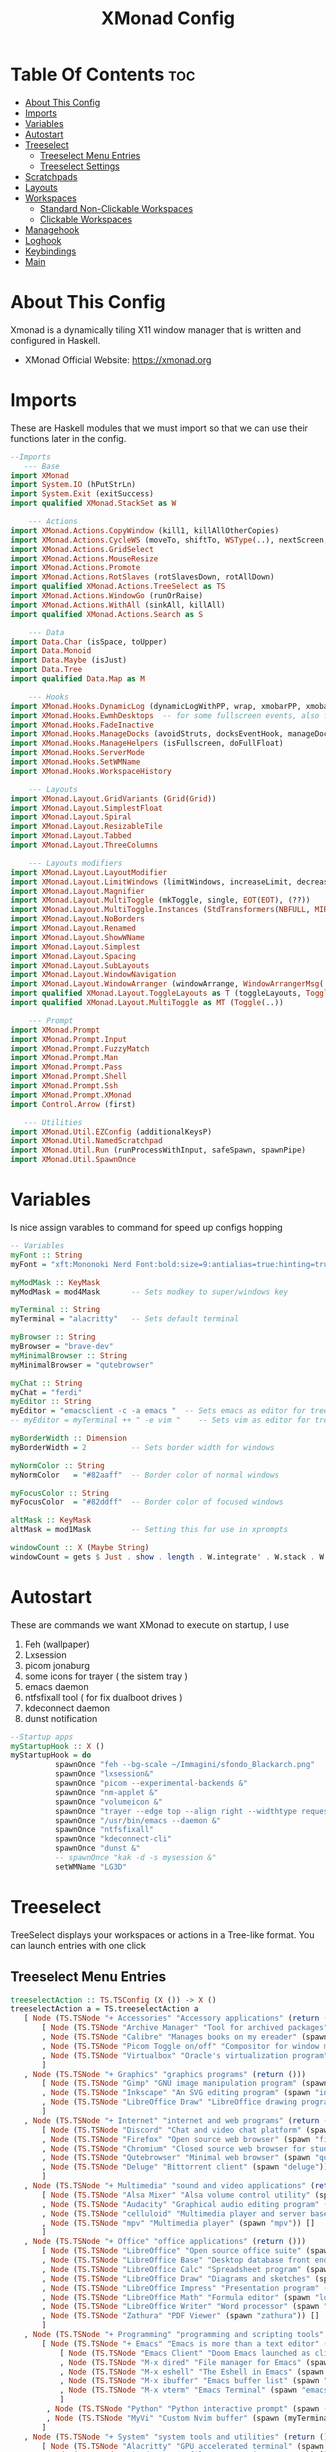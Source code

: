  #+TITLE: XMonad Config
#+PROPERTY: header-args :tangle xmonad.hs
#+STARTUP: showeverything

* Table Of Contents :toc:
- [[#about-this-config][About This Config]]
- [[#imports][Imports]]
- [[#variables][Variables]]
- [[#autostart][Autostart]]
- [[#treeselect][Treeselect]]
  - [[#treeselect-menu-entries][Treeselect Menu Entries]]
  - [[#treeselect-settings][Treeselect Settings]]
- [[#scratchpads][Scratchpads]]
- [[#layouts][Layouts]]
- [[#workspaces][Workspaces]]
  - [[#standard-non-clickable-workspaces][Standard Non-Clickable Workspaces]]
  - [[#clickable-workspaces][Clickable Workspaces]]
- [[#managehook][Managehook]]
- [[#loghook][Loghook]]
- [[#keybindings][Keybindings]]
- [[#main][Main]]

* About This Config
#+CAPTION: XMonad Scrot
#+ATTR_HTML: :alt XMonad Scrot :title XMonad Scrot :align left
Xmonad is a dynamically tiling X11 window manager that is written and configured in Haskell.
- XMonad Official Website: [[https://xmonad.org][https://xmonad.org]]
* Imports
These are Haskell modules that we must import so that we can use their functions later in the config.

#+BEGIN_SRC haskell
--Imports
   --- Base
import XMonad
import System.IO (hPutStrLn)
import System.Exit (exitSuccess)
import qualified XMonad.StackSet as W

    --- Actions
import XMonad.Actions.CopyWindow (kill1, killAllOtherCopies)
import XMonad.Actions.CycleWS (moveTo, shiftTo, WSType(..), nextScreen, prevScreen)
import XMonad.Actions.GridSelect
import XMonad.Actions.MouseResize
import XMonad.Actions.Promote
import XMonad.Actions.RotSlaves (rotSlavesDown, rotAllDown)
import qualified XMonad.Actions.TreeSelect as TS
import XMonad.Actions.WindowGo (runOrRaise)
import XMonad.Actions.WithAll (sinkAll, killAll)
import qualified XMonad.Actions.Search as S

    --- Data
import Data.Char (isSpace, toUpper)
import Data.Monoid
import Data.Maybe (isJust)
import Data.Tree
import qualified Data.Map as M

    --- Hooks
import XMonad.Hooks.DynamicLog (dynamicLogWithPP, wrap, xmobarPP, xmobarColor, shorten, PP(..))
import XMonad.Hooks.EwmhDesktops  -- for some fullscreen events, also for xcomposite in obs.
import XMonad.Hooks.FadeInactive
import XMonad.Hooks.ManageDocks (avoidStruts, docksEventHook, manageDocks, ToggleStruts(..))
import XMonad.Hooks.ManageHelpers (isFullscreen, doFullFloat)
import XMonad.Hooks.ServerMode
import XMonad.Hooks.SetWMName
import XMonad.Hooks.WorkspaceHistory

    --- Layouts
import XMonad.Layout.GridVariants (Grid(Grid))
import XMonad.Layout.SimplestFloat
import XMonad.Layout.Spiral
import XMonad.Layout.ResizableTile
import XMonad.Layout.Tabbed
import XMonad.Layout.ThreeColumns

    --- Layouts modifiers
import XMonad.Layout.LayoutModifier
import XMonad.Layout.LimitWindows (limitWindows, increaseLimit, decreaseLimit)
import XMonad.Layout.Magnifier
import XMonad.Layout.MultiToggle (mkToggle, single, EOT(EOT), (??))
import XMonad.Layout.MultiToggle.Instances (StdTransformers(NBFULL, MIRROR, NOBORDERS))
import XMonad.Layout.NoBorders
import XMonad.Layout.Renamed
import XMonad.Layout.ShowWName
import XMonad.Layout.Simplest
import XMonad.Layout.Spacing
import XMonad.Layout.SubLayouts
import XMonad.Layout.WindowNavigation
import XMonad.Layout.WindowArranger (windowArrange, WindowArrangerMsg(..))
import qualified XMonad.Layout.ToggleLayouts as T (toggleLayouts, ToggleLayout(Toggle))
import qualified XMonad.Layout.MultiToggle as MT (Toggle(..))

    --- Prompt
import XMonad.Prompt
import XMonad.Prompt.Input
import XMonad.Prompt.FuzzyMatch
import XMonad.Prompt.Man
import XMonad.Prompt.Pass
import XMonad.Prompt.Shell
import XMonad.Prompt.Ssh
import XMonad.Prompt.XMonad
import Control.Arrow (first)

   --- Utilities
import XMonad.Util.EZConfig (additionalKeysP)
import XMonad.Util.NamedScratchpad
import XMonad.Util.Run (runProcessWithInput, safeSpawn, spawnPipe)
import XMonad.Util.SpawnOnce

#+END_SRC

* Variables
Is nice assign varables to command for speed up configs hopping

#+BEGIN_SRC haskell
-- Variables
myFont :: String
myFont = "xft:Mononoki Nerd Font:bold:size=9:antialias=true:hinting=true"

myModMask :: KeyMask
myModMask = mod4Mask       -- Sets modkey to super/windows key

myTerminal :: String
myTerminal = "alacritty"   -- Sets default terminal

myBrowser :: String
myBrowser = "brave-dev"
myMinimalBrowser :: String
myMinimalBrowser = "qutebrowser"

myChat :: String
myChat = "ferdi"
myEditor :: String
myEditor = "emacsclient -c -a emacs "  -- Sets emacs as editor for tree select
-- myEditor = myTerminal ++ " -e vim "    -- Sets vim as editor for tree select

myBorderWidth :: Dimension
myBorderWidth = 2          -- Sets border width for windows

myNormColor :: String
myNormColor   = "#82aaff"  -- Border color of normal windows

myFocusColor :: String
myFocusColor  = "#82ddff"  -- Border color of focused windows

altMask :: KeyMask
altMask = mod1Mask         -- Setting this for use in xprompts

windowCount :: X (Maybe String)
windowCount = gets $ Just . show . length . W.integrate' . W.stack . W.workspace . W.current . windowset

#+END_SRC

* Autostart
These are commands we want XMonad to execute on startup, I use
1. Feh (wallpaper)
2. Lxsession
3. picom jonaburg
4. some icons for trayer ( the sistem tray )
5. emacs daemon
6. ntfsfixall tool ( for fix dualboot drives )
7. kdeconnect daemon
8. dunst notification

#+BEGIN_SRC haskell
--Startup apps
myStartupHook :: X ()
myStartupHook = do
          spawnOnce "feh --bg-scale ~/Immagini/sfondo_Blackarch.png"
          spawnOnce "lxsession&"
          spawnOnce "picom --experimental-backends &"
          spawnOnce "nm-applet &"
          spawnOnce "volumeicon &"
          spawnOnce "trayer --edge top --align right --widthtype request --padding 6 --SetDockType true --SetPartialStrut true --expand true --monitor 1 --transparent true --alpha 0 --tint 0x282c34  --height 22 &"
          spawnOnce "/usr/bin/emacs --daemon &"
          spawnOnce "ntfsfixall"
          spawnOnce "kdeconnect-cli"
          spawnOnce "dunst &"
          -- spawnOnce "kak -d -s mysession &"
          setWMName "LG3D"

#+END_SRC

* Treeselect
TreeSelect displays your workspaces or actions in a Tree-like format.  You can launch entries with one click

** Treeselect Menu Entries
#+BEGIN_SRC haskell
treeselectAction :: TS.TSConfig (X ()) -> X ()
treeselectAction a = TS.treeselectAction a
   [ Node (TS.TSNode "+ Accessories" "Accessory applications" (return ()))
       [ Node (TS.TSNode "Archive Manager" "Tool for archived packages" (spawn "file-roller")) []
       , Node (TS.TSNode "Calibre" "Manages books on my ereader" (spawn "calibre")) []
       , Node (TS.TSNode "Picom Toggle on/off" "Compositor for window managers" (spawn "killall picom; picom")) []
       , Node (TS.TSNode "Virtualbox" "Oracle's virtualization program" (spawn "virtualbox")) []
       ]
   , Node (TS.TSNode "+ Graphics" "graphics programs" (return ()))
       [ Node (TS.TSNode "Gimp" "GNU image manipulation program" (spawn "gimp")) []
       , Node (TS.TSNode "Inkscape" "An SVG editing program" (spawn "inkscape")) []
       , Node (TS.TSNode "LibreOffice Draw" "LibreOffice drawing program" (spawn "lodraw")) []
       ]
   , Node (TS.TSNode "+ Internet" "internet and web programs" (return ()))
       [ Node (TS.TSNode "Discord" "Chat and video chat platform" (spawn "discord")) []
       , Node (TS.TSNode "Firefox" "Open source web browser" (spawn "firefox")) []
       , Node (TS.TSNode "Chromium" "Closed source web browser for study" (spawn "chromium")) []
       , Node (TS.TSNode "Qutebrowser" "Minimal web browser" (spawn "qutebrowser")) []
       , Node (TS.TSNode "Deluge" "Bittorrent client" (spawn "deluge")) []
       ]
   , Node (TS.TSNode "+ Multimedia" "sound and video applications" (return ()))
       [ Node (TS.TSNode "Alsa Mixer" "Alsa volume control utility" (spawn (myTerminal ++ " -e alsamixer"))) []
       , Node (TS.TSNode "Audacity" "Graphical audio editing program" (spawn "audacity")) []
       , Node (TS.TSNode "celluloid" "Multimedia player and server based on mpv" (spawn "celluloid")) []
       , Node (TS.TSNode "mpv" "Multimedia player" (spawn "mpv")) []
       ]
   , Node (TS.TSNode "+ Office" "office applications" (return ()))
       [ Node (TS.TSNode "LibreOffice" "Open source office suite" (spawn "libreoffice")) []
       , Node (TS.TSNode "LibreOffice Base" "Desktop database front end" (spawn "lobase")) []
       , Node (TS.TSNode "LibreOffice Calc" "Spreadsheet program" (spawn "localc")) []
       , Node (TS.TSNode "LibreOffice Draw" "Diagrams and sketches" (spawn "lodraw")) []
       , Node (TS.TSNode "LibreOffice Impress" "Presentation program" (spawn "loimpress")) []
       , Node (TS.TSNode "LibreOffice Math" "Formula editor" (spawn "lomath")) []
       , Node (TS.TSNode "LibreOffice Writer" "Word processor" (spawn "lowriter")) []
       , Node (TS.TSNode "Zathura" "PDF Viewer" (spawn "zathura")) []
       ]
   , Node (TS.TSNode "+ Programming" "programming and scripting tools" (return ()))
       [ Node (TS.TSNode "+ Emacs" "Emacs is more than a text editor" (return ()))
           [ Node (TS.TSNode "Emacs Client" "Doom Emacs launched as client" (spawn "emacsclient -c -a emacs")) []
           , Node (TS.TSNode "M-x dired" "File manager for Emacs" (spawn "emacsclient -c -a '' --eval '(dired nil)'")) []
           , Node (TS.TSNode "M-x eshell" "The Eshell in Emacs" (spawn "emacsclient -c -a '' --eval '(eshell)'")) []
           , Node (TS.TSNode "M-x ibuffer" "Emacs buffer list" (spawn "emacsclient -c -a '' --eval '(ibuffer)'")) []
           , Node (TS.TSNode "M-x vterm" "Emacs Terminal" (spawn "emacsclient -c -a '' --eval '(+vterm/here nil))'")) []
           ]
        , Node (TS.TSNode "Python" "Python interactive prompt" (spawn (myTerminal ++ " -e python"))) []
        , Node (TS.TSNode "MyVi" "Custom Nvim buffer" (spawn (myTerminal ++ " -e nvim" ))) []
       ]
   , Node (TS.TSNode "+ System" "system tools and utilities" (return ()))
       [ Node (TS.TSNode "Alacritty" "GPU accelerated terminal" (spawn "alacritty")) []
       , Node (TS.TSNode "Dired" "Emacs file manager" (spawn "xxx")) []
       , Node (TS.TSNode "Etcher" "USB stick writer" (spawn "xxx")) []
       , Node (TS.TSNode "Htop" "Terminal process viewer" (spawn (myTerminal ++ " -e htop"))) []
       , Node (TS.TSNode "LXAppearance" "Customize look and feel" (spawn "lxappearance")) []
       , Node (TS.TSNode "Pcmanfm" "GTK file manager" (spawn ("pcmanfm"))) []
       ]
   , Node (TS.TSNode "------------------------" "" (spawn "xdotool key Escape")) []
   , Node (TS.TSNode "+ Bookmarks" "a list of web bookmarks" (return ()))
       [ Node (TS.TSNode "+ Linux" "a list of web bookmarks" (return ()))
           [ Node (TS.TSNode "+ Arch Linux" "btw, i use arch!" (return ()))
               [ Node (TS.TSNode "Arch Linux" "Arch Linux homepage" (spawn (myBrowser ++ "https://www.archlinux.org/"))) []
               , Node (TS.TSNode "Arch Wiki" "The best Linux wiki" (spawn (myBrowser ++ "https://wiki.archlinux.org/"))) []
               , Node (TS.TSNode "AUR" "Arch User Repository" (spawn (myBrowser ++ "https://aur.archlinux.org/"))) []
               , Node (TS.TSNode "Arch Forums" "Arch Linux web forum" (spawn (myBrowser ++ "https://bbs.archlinux.org/"))) []
               ]
           , Node (TS.TSNode "+ Linux News" "linux news and blogs" (return ()))
               [ Node (TS.TSNode "DistroWatch" "Linux distro release announcments" (spawn (myBrowser ++ "https://distrowatch.com/"))) []
               , Node (TS.TSNode "LXer" "LXer linux news aggregation" (spawn (myBrowser ++ "http://lxer.com"))) []
               , Node (TS.TSNode "OMG Ubuntu" "Ubuntu news, apps and reviews" (spawn (myBrowser ++ "https://www.omgubuntu.co.uk"))) []
               ]
           , Node (TS.TSNode "+ Window Managers" "window manager documentation" (return ()))
               [ Node (TS.TSNode "+ Awesome" "awesomewm documentation" (return ()))
                   [ Node (TS.TSNode "Awesome" "Homepage for awesome wm" (spawn (myBrowser ++ "https://awesomewm.org/"))) []
                   , Node (TS.TSNode "Awesome GitHub" "The GutHub page for awesome" (spawn (myBrowser ++ "https://github.com/awesomeWM/awesome"))) []
                   , Node (TS.TSNode "r/awesome" "Subreddit for awesome" (spawn (myBrowser ++ "https://www.reddit.com/r/awesomewm/"))) []
                   ]
               , Node (TS.TSNode "+ XMonad" "xmonad documentation" (return ()))
                   [ Node (TS.TSNode "XMonad" "Homepage for XMonad" (spawn (myBrowser ++ "http://xmonad.org"))) []
                   , Node (TS.TSNode "XMonad GitHub" "The GitHub page for XMonad" (spawn (myBrowser ++ "https://github.com/xmonad/xmonad"))) []
                   , Node (TS.TSNode "xmonad-contrib" "Third party extensions for XMonad" (spawn (myBrowser ++ "https://hackage.haskell.org/package/xmonad-contrib"))) []
                   , Node (TS.TSNode "xmonad-ontrib GitHub" "The GitHub page for xmonad-contrib" (spawn (myBrowser ++ "https://github.com/xmonad/xmonad-contrib"))) []
                   , Node (TS.TSNode "Xmobar" "Minimal text-based status bar"  (spawn (myBrowser ++ "https://hackage.haskell.org/package/xmobar"))) []
                   ]
               ]
           ]
       , Node (TS.TSNode "+ Emacs" "Emacs documentation" (return ()))
           [ Node (TS.TSNode "GNU Emacs" "Extensible free/libre text editor" (spawn (myBrowser ++ "https://www.gnu.org/software/emacs/"))) []
           , Node (TS.TSNode "Doom Emacs" "Emacs distribution with sane defaults" (spawn (myBrowser ++ "https://github.com/hlissner/doom-emacs"))) []
           , Node (TS.TSNode "r/emacs" "M-x emacs-reddit" (spawn (myBrowser ++ "https://www.reddit.com/r/emacs/"))) []
           , Node (TS.TSNode "EmacsWiki" "EmacsWiki Site Map" (spawn (myBrowser ++ "https://www.emacswiki.org/emacs/SiteMap"))) []
           , Node (TS.TSNode "Emacs StackExchange" "Q&A site for emacs" (spawn (myBrowser ++ "https://emacs.stackexchange.com/"))) []
           ]
       , Node (TS.TSNode "+ Search and Reference" "Search engines, indices and wikis" (return ()))
           [ Node (TS.TSNode "DuckDuckGo" "Privacy-oriented search engine" (spawn (myBrowser ++ "https://duckduckgo.com/"))) []
           , Node (TS.TSNode "Google" "The evil search engine" (spawn (myBrowser ++ "http://www.google.com"))) []
           , Node (TS.TSNode "Wikipedia" "The free encyclopedia" (spawn (myBrowser ++ "https://www.wikipedia.org/"))) []
           ]
       , Node (TS.TSNode "+ Programming" "programming and scripting" (return ()))
           [ Node (TS.TSNode "+ Bash and Shell Scripting" "shell scripting documentation" (return ()))
               [ Node (TS.TSNode "GNU Bash" "Documentation for bash" (spawn (myBrowser ++ "https://www.gnu.org/software/bash/manual/"))) []
               , Node (TS.TSNode "r/bash" "Subreddit for bash" (spawn (myBrowser ++ "https://www.reddit.com/r/bash/"))) []
               , Node (TS.TSNode "r/commandline" "Subreddit for the command line" (spawn (myBrowser ++ "https://www.reddit.com/r/commandline/"))) []
               , Node (TS.TSNode "Learn Shell" "Interactive shell tutorial" (spawn (myBrowser ++ "https://www.learnshell.org/"))) []
               ]
         , Node (TS.TSNode "+ Elisp" "emacs lisp documentation" (return ()))
             [ Node (TS.TSNode "Emacs Lisp" "Reference manual for elisp" (spawn (myBrowser ++ "https://www.gnu.org/software/emacs/manual/html_node/elisp/"))) []
             , Node (TS.TSNode "Learn Elisp in Y Minutes" "Single webpage for elisp basics" (spawn (myBrowser ++ "https://learnxinyminutes.com/docs/elisp/"))) []
             , Node (TS.TSNode "r/Lisp" "Subreddit for lisp languages" (spawn (myBrowser ++ "https://www.reddit.com/r/lisp/"))) []
             ]
         , Node (TS.TSNode "+ Haskell" "haskell documentation" (return ()))
             [ Node (TS.TSNode "Haskell.org" "Homepage for haskell" (spawn (myBrowser ++ "http://www.haskell.org"))) []
             , Node (TS.TSNode "Hoogle" "Haskell API search engine" (spawn "https://hoogle.haskell.org/")) []
             , Node (TS.TSNode "r/haskell" "Subreddit for haskell" (spawn (myBrowser ++ "https://www.reddit.com/r/Python/"))) []
             , Node (TS.TSNode "Haskell on StackExchange" "Newest haskell topics on StackExchange" (spawn (myBrowser ++ "https://stackoverflow.com/questions/tagged/haskell"))) []
             ]
         , Node (TS.TSNode "+ Python" "python documentation" (return ()))
             [ Node (TS.TSNode "Python.org" "Homepage for python" (spawn (myBrowser ++ "https://www.python.org/"))) []
             , Node (TS.TSNode "r/Python" "Subreddit for python" (spawn (myBrowser ++ "https://www.reddit.com/r/Python/"))) []
             , Node (TS.TSNode "Python on StackExchange" "Newest python topics on StackExchange" (spawn (myBrowser ++ "https://stackoverflow.com/questions/tagged/python"))) []
             ]
         ]
       , Node (TS.TSNode "+ Vim" "vim and neovim documentation" (return ()))
           [ Node (TS.TSNode "Vim.org" "Vim, the ubiquitous text editor" (spawn (myBrowser ++ "https://www.vim.org/"))) []
           , Node (TS.TSNode "r/Vim" "Subreddit for vim" (spawn (myBrowser ++ "https://www.reddit.com/r/vim/"))) []
           , Node (TS.TSNode "Vi/m StackExchange" "Vi/m related questions" (spawn (myBrowser ++ "https://vi.stackexchange.com/"))) []
           ]
       , Node (TS.TSNode "My Start Page" "Custom start page for browser" (spawn (myBrowser ++ "file:///home/kito/.surf/html/homepage.html"))) []
       ]
   , Node (TS.TSNode "+ Config Files" "config files that edit often" (return ()))
       [ Node (TS.TSNode "+ emacs configs" "My xmonad config files" (return ()))
         [ Node (TS.TSNode "doom emacs config.org" "doom emacs config" (spawn (myEditor ++ "/home/kito/.doom.d/config.el"))) []
         , Node (TS.TSNode "doom emacs init.el" "doom emacs init" (spawn (myEditor ++ "/home/kito/.doom.d/init.el"))) []
         , Node (TS.TSNode "doom emacs packages.el" "doom emacs packages" (spawn (myEditor ++ "/home/kito/.doom.d/packages.el"))) []
         ]
       , Node (TS.TSNode "+ xmobar configs" "My xmobar config files" (return ()))
           [ Node (TS.TSNode "xmobar" "status bar" (spawn (myEditor ++ "/home/kito/.config/xmobar/xmobarrc0"))) []
           ]
       , Node (TS.TSNode "+ xmonad configs" "My xmonad config files" (return ()))
           [ Node (TS.TSNode "xmonad.hs" "My XMonad Main" (spawn (myEditor ++ "/home/kito/.xmonad/README.org"))) []
           ]
       , Node (TS.TSNode "alacritty" "alacritty terminal emulator" (spawn (myEditor ++ "/home/kito/.config/alacritty/alacritty.yml"))) []
       , Node (TS.TSNode "awesome" "awesome window manager" (spawn (myEditor ++ "/home/kito/.config/awesome/README.org"))) []
       , Node (TS.TSNode "bashrc" "the bourne again shell" (spawn (myEditor ++ "/home/kito/.bashrc.org"))) []
       , Node (TS.TSNode "neovim init.vim" "neovim text editor" (spawn (myEditor ++ "/home/kito/.config/nvim/init.vim"))) []
       , Node (TS.TSNode "polybar" "easy-to-use status bar" (spawn (myEditor ++ "/home/kito/.config/polybar/config"))) []
       , Node (TS.TSNode "qutebrowser config.py" "qutebrowser web browser" (spawn (myEditor ++ "/home/kito/.config/qutebrowser/config.py"))) []
       , Node (TS.TSNode "zshrc" "Config for the z shell" (spawn (myEditor ++ "/home/kito/.zshrc.org"))) []
       , Node (TS.TSNode "fish" "Config for the z shell" (spawn (myEditor ++ "/home/kito/.config/fish/config.fish.org"))) []
       ]
   , Node (TS.TSNode "+ Screenshots" "take a screenshot" (return ()))
       [ Node (TS.TSNode "Quick fullscreen" "take screenshot immediately" (spawn "scrot -d 1 ~/scrot/%Y-%m-%d-@%H-%M-%S-scrot.png")) []
       , Node (TS.TSNode "Delayed fullscreen" "take screenshot in 5 secs" (spawn "scrot -d 5 ~/scrot/%Y-%m-%d-@%H-%M-%S-scrot.png")) []
       , Node (TS.TSNode "Section screenshot" "take screenshot of section" (spawn "scrot -s ~/scrot/%Y-%m-%d-@%H-%M-%S-scrot.png")) []
       ]
   , Node (TS.TSNode "------------------------" "" (spawn "xdotool key Escape")) []
   , Node (TS.TSNode "+ XMonad" "window manager commands" (return ()))
       [ Node (TS.TSNode "+ View Workspaces" "View a specific workspace" (return ()))
         [ Node (TS.TSNode "View 1" "View workspace 1" (spawn "~/.xmonad/xmonadctl 1")) []
         , Node (TS.TSNode "View 2" "View workspace 2" (spawn "~/.xmonad/xmonadctl 3")) []
         , Node (TS.TSNode "View 3" "View workspace 3" (spawn "~/.xmonad/xmonadctl 5")) []
         , Node (TS.TSNode "View 4" "View workspace 4" (spawn "~/.xmonad/xmonadctl 7")) []
         , Node (TS.TSNode "View 5" "View workspace 5" (spawn "~/.xmonad/xmonadctl 9")) []
         , Node (TS.TSNode "View 6" "View workspace 6" (spawn "~/.xmonad/xmonadctl 11")) []
         , Node (TS.TSNode "View 7" "View workspace 7" (spawn "~/.xmonad/xmonadctl 13")) []
         , Node (TS.TSNode "View 8" "View workspace 8" (spawn "~/.xmonad/xmonadctl 15")) []
         , Node (TS.TSNode "View 9" "View workspace 9" (spawn "~/.xmonad/xmonadctl 17")) []
         ]
       , Node (TS.TSNode "+ Shift Workspaces" "Send focused window to specific workspace" (return ()))
         [ Node (TS.TSNode "View 1" "View workspace 1" (spawn "~/.xmonad/xmonadctl 2")) []
         , Node (TS.TSNode "View 2" "View workspace 2" (spawn "~/.xmonad/xmonadctl 4")) []
         , Node (TS.TSNode "View 3" "View workspace 3" (spawn "~/.xmonad/xmonadctl 6")) []
         , Node (TS.TSNode "View 4" "View workspace 4" (spawn "~/.xmonad/xmonadctl 8")) []
         , Node (TS.TSNode "View 5" "View workspace 5" (spawn "~/.xmonad/xmonadctl 10")) []
         , Node (TS.TSNode "View 6" "View workspace 6" (spawn "~/.xmonad/xmonadctl 12")) []
         , Node (TS.TSNode "View 7" "View workspace 7" (spawn "~/.xmonad/xmonadctl 14")) []
         , Node (TS.TSNode "View 8" "View workspace 8" (spawn "~/.xmonad/xmonadctl 16")) []
         , Node (TS.TSNode "View 9" "View workspace 9" (spawn "~/.xmonad/xmonadctl 18")) []
         ]
       , Node (TS.TSNode "Next layout" "Switch to next layout" (spawn "~/.xmonad/xmonadctl next-layout")) []
       , Node (TS.TSNode "Recompile" "Recompile XMonad" (spawn "xmonad --recompile")) []
       , Node (TS.TSNode "Restart" "Restart XMonad" (spawn "xmonad --restart")) []
       , Node (TS.TSNode "Quit" "Restart XMonad" (io exitSuccess)) []
       ]
   , Node (TS.TSNode "------------------------" "" (spawn "xdotool key Escape")) []
   , Node (TS.TSNode "Yui" "Yui AI for digital assistant" (spawn (myTerminal ++ " -e yui"))) []
   ]
#+END_SRC


** Treeselect Settings
Configuration options for the treeSelect menus.  Keybindings for treeSelect menus. Use h-j-k-l to navigate.  Use 'o' and 'i' to move forward/back in the workspace history.  Single KEY's are for top-level nodes. SUPER+KEY are for the second-level nodes. SUPER+ALT+KEY are third-level nodes.

#+BEGIN_SRC haskell
tsDefaultConfig :: TS.TSConfig a
tsDefaultConfig = TS.TSConfig { TS.ts_hidechildren = True
                              , TS.ts_background   = 0xdd282c34
                              , TS.ts_font         = myFont
                              , TS.ts_node         = (0xffd0d0d0, 0xff1c1f24)
                              , TS.ts_nodealt      = (0xffd0d0d0, 0xff282c34)
                              , TS.ts_highlight    = (0xffffffff, 0xff755999)
                              , TS.ts_extra        = 0xffd0d0d0
                              , TS.ts_node_width   = 200
                              , TS.ts_node_height  = 20
                              , TS.ts_originX      = 100
                              , TS.ts_originY      = 100
                              , TS.ts_indent       = 80
                              , TS.ts_navigate     = myTreeNavigation
                              }

myTreeNavigation = M.fromList
    [ ((0, xK_Escape),   TS.cancel)
    , ((0, xK_Return),   TS.select)
    , ((0, xK_space),    TS.select)
    , ((0, xK_Up),       TS.movePrev)
    , ((0, xK_Down),     TS.moveNext)
    , ((0, xK_Left),     TS.moveParent)
    , ((0, xK_Right),    TS.moveChild)
    , ((0, xK_k),        TS.movePrev)
    , ((0, xK_j),        TS.moveNext)
    , ((0, xK_h),        TS.moveParent)
    , ((0, xK_l),        TS.moveChild)
    , ((0, xK_o),        TS.moveHistBack)
    , ((0, xK_i),        TS.moveHistForward)
    , ((0, xK_a),        TS.moveTo ["+ Accessories"])
    , ((0, xK_e),        TS.moveTo ["+ Games"])
    , ((0, xK_g),        TS.moveTo ["+ Graphics"])
    , ((0, xK_i),        TS.moveTo ["+ Internet"])
    , ((0, xK_m),        TS.moveTo ["+ Multimedia"])
    , ((0, xK_o),        TS.moveTo ["+ Office"])
    , ((0, xK_p),        TS.moveTo ["+ Programming"])
    , ((0, xK_s),        TS.moveTo ["+ System"])
    , ((0, xK_b),        TS.moveTo ["+ Bookmarks"])
    , ((0, xK_c),        TS.moveTo ["+ Config Files"])
    , ((0, xK_r),        TS.moveTo ["+ Screenshots"])
    , ((mod4Mask, xK_l), TS.moveTo ["+ Bookmarks", "+ Linux"])
    , ((mod4Mask, xK_e), TS.moveTo ["+ Bookmarks", "+ Emacs"])
    , ((mod4Mask, xK_s), TS.moveTo ["+ Bookmarks", "+ Search and Reference"])
    , ((mod4Mask, xK_p), TS.moveTo ["+ Bookmarks", "+ Programming"])
    , ((mod4Mask, xK_v), TS.moveTo ["+ Bookmarks", "+ Vim"])
    , ((mod4Mask .|. altMask, xK_a), TS.moveTo ["+ Bookmarks", "+ Linux", "+ Arch Linux"])
    , ((mod4Mask .|. altMask, xK_n), TS.moveTo ["+ Bookmarks", "+ Linux", "+ Linux News"])
    , ((mod4Mask .|. altMask, xK_w), TS.moveTo ["+ Bookmarks", "+ Linux", "+ Window Managers"])
    ]

#+END_SRC

* Scratchpads
Allows to have several floating scratchpads running different applications.  Import Util.NamedScratchpad and bind a key to namedScratchpadSpawnAction.  In the example below, I create two named scratchpads: (1) a scratchpad for my terminal, and (2) a scratchpad for moc which is a termina music player.

#+BEGIN_SRC haskell
myScratchPads :: [NamedScratchpad]
myScratchPads = [ NS "terminal" spawnTerm findTerm manageTerm
                , NS "mocp" spawnMocp findMocp manageMocp
                ]
  where
    spawnTerm  = myTerminal ++ " -n scratchpad"
    findTerm   = resource =? "scratchpad"
    manageTerm = customFloating $ W.RationalRect l t w h
               where
                 h = 0.9
                 w = 0.9
                 t = 0.95 -h
                 l = 0.95 -w
    spawnMocp  = myTerminal ++ " -n mocp 'mocp'"
    findMocp   = resource =? "mocp"
    manageMocp = customFloating $ W.RationalRect l t w h
               where
                 h = 0.9
                 w = 0.9
                 t = 0.95 -h
                 l = 0.95 -w
#+END_SRC

* Layouts
Create some layout for tiling
- normal tiling
- maximazed layout
- matrix layout ( tiling without master )
- Spiral ( or dwintile )
- Treerow ( tile but with master on top )
- tabs ( maximazed with tab bar )
- floating layout

#+BEGIN_SRC haskell
mySpacing :: Integer -> l a -> XMonad.Layout.LayoutModifier.ModifiedLayout Spacing l a
mySpacing i = spacingRaw False (Border i i i i) True (Border i i i i) True

-- Below is a variation of the above except no borders are applied
-- if fewer than two windows. So a single window has no gaps.
mySpacing' :: Integer -> l a -> XMonad.Layout.LayoutModifier.ModifiedLayout Spacing l a
mySpacing' i = spacingRaw True (Border i i i i) True (Border i i i i) True

-- Defining a bunch of layouts, many that I don't use.
tall     = renamed [Replace "tall"]
           $ windowNavigation
           $ addTabs shrinkText myTabTheme
           $ subLayout [] (smartBorders Simplest)
           $ limitWindows 12
           $ mySpacing 8
           $ ResizableTall 1 (3/100) (1/2) []
maximed  = renamed [Replace "max"]
           $ windowNavigation
           $ addTabs shrinkText myTabTheme
           $ subLayout [] (smartBorders Simplest)
           $ limitWindows 20 Full
matrix   = renamed [Replace "matrix"]
           $ windowNavigation
           $ addTabs shrinkText myTabTheme
           $ subLayout [] (smartBorders Simplest)
           $ limitWindows 12
           $ mySpacing 8
           $ mkToggle (single MIRROR)
           $ Grid (16/10)
spirals  = renamed [Replace "spirals"]
           $ windowNavigation
           $ addTabs shrinkText myTabTheme
           $ subLayout [] (smartBorders Simplest)
           $ mySpacing' 8
           $ spiral (6/7)
threeRow = renamed [Replace "threeRow"]
           $ windowNavigation
           $ addTabs shrinkText myTabTheme
           $ subLayout [] (smartBorders Simplest)
           $ limitWindows 7
           $ mySpacing' 4
           -- Mirror takes a layout and rotates it by 90 degrees.
           -- So we are applying Mirror to the ThreeCol layout.
           $ Mirror
           $ ThreeCol 1 (3/100) (1/2)
tabs     = renamed [Replace "tabs"]
           -- I cannot add spacing to this layout because it will
           -- add spacing between window and tabs which looks bad.
           $ tabbed shrinkText myTabTheme
floats   = renamed [Replace "floats"]
           $ windowNavigation
           $ addTabs shrinkText myTabTheme
           $ subLayout [] (smartBorders Simplest)
           $ limitWindows 20 simplestFloat

myTabTheme = def { fontName            = myFont
                 , activeColor         = "#46d9ff"
                 , inactiveColor       = "#313846"
                 , activeBorderColor   = "#46d9ff"
                 , inactiveBorderColor = "#282c34"
                 , activeTextColor     = "#282c34"
                 , inactiveTextColor   = "#ECEFF4"
                 }


-- The layout hook
myLayoutHook = avoidStruts $ mouseResize $ windowArrange $ T.toggleLayouts floats
               $ mkToggle (NBFULL ?? NOBORDERS ?? EOT) myDefaultLayout
             where
               -- I've commented out the layouts I don't use.
               myDefaultLayout =     tall
                                 ||| noBorders maximed
                                 ||| floats
                                 ||| noBorders tabs
                                 ||| matrix
                                 ||| spirals
                                 ||| threeRow
#+END_SRC

* Workspaces
I include two options for workspace: (1) Standard non-clickable workspaces, and (2) clickable workspaces.  Choose one.

** Standard Non-Clickable Workspaces
These workspaces do not accept mouse clicks for changing workspaces. You must use the keybindings (which you probably should be doing anyway). To use standard non-clickable workspaces, be sure have 'workspaces = myWorkspaces' in the main at the bottom of this config.

#+begin_src haskell
-- myWorkspaces = [" dev ", " www ", " sys ", " doc ", " vbox ", " chat ", " mus ", " vid ", " gfx "]
-- myWorkspaces = [" I ", " II ", " III ", " IV ", " V ", " VI ", " VII ", " VIII ", " IX "]
#+end_src

** Clickable Workspaces
Clickable workspaces means the mouse can be used to switch workspaces. This requires /xdotool/ to be installed. You need to use UnsafeStdInReader instead of simply StdInReader in your xmobar config so you can pass actions to it. Finally, to use clickable workspaces, be sure have 'workspaces = myClickableWorkspaces' in the main at the bottom of this config.

#+BEGIN_SRC haskell
xmobarEscape :: String -> String
xmobarEscape = concatMap doubleLts
  where
        doubleLts '<' = "<<"
        doubleLts x   = [x]

myClickableWorkspaces :: [String]
myClickableWorkspaces = clickable . (map xmobarEscape)
               $ [" dev ", " www ", " chat ", " doc ", " vbox ", " sys ", " mus ", " vid ", " gfx "]
               -- $ [" I ", " II ", " III ", " IV ", " V ", " VI ", " VII ", " VIII ", " IX "]
  where
        clickable l = [ "<action=xdotool key super+" ++ show (n) ++ ">" ++ ws ++ "</action>" |
                      (i,ws) <- zip [1..9] l,
                      let n = i ]
#+END_SRC

* Managehook
Sets some rules for certain programs. Examples include forcing certain programs to always float, or to always appear on a certain workspace.  Forcing programs to a certain workspace with a doShift requires xdotool if you are using clickable workspaces. You need the className or title of the program. Use xprop to get this info.

#+BEGIN_SRC haskell
myManageHook :: XMonad.Query (Data.Monoid.Endo WindowSet)
myManageHook = composeAll
     -- using 'doShift ( myClickableWorkspaces !! 7)' sends program to workspace 8!
     -- I'm doing it this way because otherwise I would have to write out the full
     -- name of my workspaces, and the names would very long if using clickable workspaces.
     [title =? "Oracle VM VirtualBox Manager"     --> doFloat
     , className =? "VirtualBox Manager" --> doShift  ( myClickableWorkspaces !! 4 )
     ] <+> namedScratchpadManageHook myScratchPads
#+END_SRC

* Loghook
Sets opacity for inactive (unfocused) windows. I prefer to not use this feature so I've set opacity to 1.0. If you want opacity, set this to a value of less than 1 (such as 0.9 for 90% opacity).

#+BEGIN_SRC haskell
myLogHook :: X ()
myLogHook = fadeInactiveLogHook fadeAmount 
    where fadeAmount = 0.85

#+END_SRC

* Keybindings

#+BEGIN_SRC haskell
--Keys
myKeys :: [(String, X ())]
myKeys =
    -- Xmonad
        [ ("M-C-r", spawn "xmonad --recompile") -- Recompiles xmonad
        , ("M-S-r", spawn "xmonad --restart")   -- Restarts xmonad
          
    -- Rofi scripts
        , ("M-S-x", spawn "exec /home/kito/.dmenu/powermenu-dmenu.sh")             -- Quits xmonad
        , ("M-p x", spawn "exec /home/kito/.dmenu/powermenu-dmenu.sh")             -- Quits xmonad
        , ("M-p c", spawn "exec /home/kito/.dmenu/dmenu-edit-config.sh")           -- Edit configs
        , ("M-p q", spawn "exec /home/kito/.dmenu/dmenu-qute.sh")                  -- Qutebrowser
        , ("M-p s", spawn "exec /home/kito/.dmenu/dmenu-scrot.sh")                 -- scrot
        , ("M-S-<Return>", spawn "dmenu_run -i -p ' Run :'")                                      -- Shell Prompt

    -- Useful programs to have a keybinding for launch
        , ("M-<Return>", spawn (myTerminal))
        , ("M-M1-h", spawn (myTerminal ++ " -e htop"))

    -- Kill windows
        , ("M-q", kill1)                         -- Kill the currently focused client
        , ("M-S-q", killAll)                       -- Kill all windows on current workspace

    -- Workspaces
        , ("M-C-<Right>", shiftTo Next nonNSP >> moveTo Next nonNSP)       -- Shifts focused window to next ws
        , ("M-C-<Left>", shiftTo Prev nonNSP >> moveTo Prev nonNSP)  -- Shifts focused window to prev ws
        , ("C-M1-<Right>", moveTo Next nonNSP)
        , ("C-M1-<Left>", moveTo Prev nonNSP)
    -- Floating windows
        , ("M-f", sendMessage (T.Toggle "floats")) -- Toggles my 'floats' layout
        , ("M-t", withFocused $ windows . W.sink)  -- Push floating window back to tile
        , ("M-S-t", sinkAll)                       -- Push ALL floating windows to tile

    -- Increase/decrease spacing (gaps)
        , ("M-d", decWindowSpacing 4)           -- Decrease window spacing
        , ("M-i", incWindowSpacing 4)           -- Increase window spacing
        , ("M-S-d", decScreenSpacing 4)         -- Decrease screen spacing
        , ("M-S-i", incScreenSpacing 4)         -- Increase screen spacing

    -- Grid Select (CTR-g followed by a key)
        -- , ("C-g g", spawnSelected' myAppGrid)                 -- grid select favorite apps
        -- , ("C-g t", goToSelected $ mygridConfig myColorizer)  -- goto selected window
        -- , ("C-g b", bringSelected $ mygridConfig myColorizer) -- bring selected window

    -- Tree Select
        , ("C-t t", treeselectAction tsDefaultConfig)

    -- Windows navigation
        , ("M-m", windows W.focusMaster)  -- Move focus to the master window
        , ("M-<Right>", windows W.focusDown)    -- Move focus to the next window
        , ("M-<Left>", windows W.focusUp)      -- Move focus to the prev window
        , ("M-S-m", windows W.swapMaster) -- Swap the focused window and the master window
        , ("M-S-<Right>", windows W.swapDown)   -- Swap focused window with next window
        , ("M-S-<Left>", windows W.swapUp)     -- Swap focused window with prev window
        , ("M-<Backspace>", promote)      -- Moves focused window to master, others maintain order
        , ("M-S-<Tab>", rotSlavesDown)    -- Rotate all windows except master and keep focus in place
        , ("M-C-<Tab>", rotAllDown)       -- Rotate all the windows in the current stack

    -- Layouts
        , ("M-<Tab>", sendMessage NextLayout)           -- Switch to next layout
        , ("M-C-M1-<Up>", sendMessage Arrange)
        , ("M-C-M1-<Down>", sendMessage DeArrange)
        , ("M-<Space>", sendMessage (MT.Toggle NBFULL) >> sendMessage ToggleStruts) -- Toggles noborder/full
        , ("M-S-<Space>", sendMessage ToggleStruts)     -- Toggles struts
        , ("M-S-n", sendMessage $ MT.Toggle NOBORDERS)  -- Toggles noborder

    -- Increase/decrease windows in the master pane or the stack
        , ("M-S-<Up>", sendMessage (IncMasterN 1))      -- Increase number of clients in master pane
        , ("M-S-<Down>", sendMessage (IncMasterN (-1))) -- Decrease number of clients in master pane
        , ("M-C-<Up>", increaseLimit)                   -- Increase number of windows
        , ("M-C-<Down>", decreaseLimit)                 -- Decrease number of windows

    -- Window resizing
        , ("M-h", sendMessage Shrink)                   -- Shrink horiz window width
        , ("M-l", sendMessage Expand)                   -- Expand horiz window width
        , ("M-M1-j", sendMessage MirrorShrink)          -- Shrink vert window width
        , ("M-M1-k", sendMessage MirrorExpand)          -- Exoand vert window width

    -- Sublayouts
    -- This is used to push windows to tabbed sublayouts, or pull them out of it.
        , ("M-C-h", sendMessage $ pullGroup L)
        , ("M-C-l", sendMessage $ pullGroup R)
        , ("M-C-k", sendMessage $ pullGroup U)
        , ("M-C-j", sendMessage $ pullGroup D)
        , ("M-C-m", withFocused (sendMessage . MergeAll))
        , ("M-C-u", withFocused (sendMessage . UnMerge))
        , ("M-C-/", withFocused (sendMessage . UnMergeAll))
        , ("M-C-.", onGroup W.focusUp')    -- Switch focus to next tab
        , ("M-C-,", onGroup W.focusDown')  -- Switch focus to prev tab

    -- Scratchpads
        -- , ("M-C-<Return>", namedScratchpadAction myScratchPads "terminal")
        -- , ("M-C-c", namedScratchpadAction myScratchPads "mocp")

    -- Emacs (M-e followed by a key)
        , ("M-e e", spawn "emacsclient -c -a 'emacs'")                            -- start emacs
        , ("M-e b", spawn "emacsclient -c -a 'emacs' --eval '(ibuffer)'")         -- list emacs buffers
        , ("M-e d", spawn "emacsclient -c -a 'emacs' --eval '(dired nil)'")       -- dired emacs file manager
        , ("M-e s", spawn "emacsclient -c -a 'emacs' --eval '(eshell)'")          -- eshell within emacs
        , ("M-e v", spawn "emacsclient -c -a 'emacs' --eval '(+vterm/here nil)'") -- vterm within emacs
        -- emms is an emacs audio player. I set it to auto start playing in a specific directory.

    -- M + C
    ---browser
        , ("M-C-b", spawn (myBrowser))
        , ("M-C-q", spawn (myMinimalBrowser))
    ---file
        , ("M-C-f", spawn "pcmanfm")
    ---chat client
        , ("M-C-c", spawn (myChat))
    --- YUI
        , ("M-C-y", spawn (myTerminal ++ " -e yui"))
        ]
        
    -- The following lines are needed for named scratchpads.
          where nonNSP          = WSIs (return (\ws -> W.tag ws /= "nsp"))
                nonEmptyNonNSP  = WSIs (return (\ws -> isJust (W.stack ws) && W.tag ws /= "nsp"))

#+END_SRC

#+RESULTS:
: <interactive>:126:64-70: error:
:     Not in scope: ‘W.stack’
:     No module named ‘W’ is imported.
: 
: <interactive>:126:79-83: error:
:     Not in scope: ‘W.tag’
:     No module named ‘W’ is imported.

* Main
This is the "main" of XMonad. This where everything in our configs comes together and works.

#+BEGIN_SRC haskell
-- Define Main
main :: IO ()
main = do
    -- Launching three instances of xmobar on their monitors.
    xmproc0 <- spawnPipe "xmobar -x 1 /home/kito/.config/xmobar/xmobarrc0"
    -- the xmonad, ya know...what the WM is named after!
    xmonad $ ewmh def
        { manageHook = ( isFullscreen --> doFullFloat ) <+> myManageHook <+> manageDocks
        -- Run xmonad commands from command line with "xmonadctl command". Commands include:
        -- shrink, expand, next-layout, default-layout, restart-wm, xterm, kill, refresh, run,
        -- focus-up, focus-down, swap-up, swap-down, swap-master, sink, quit-wm. You can run
        -- "xmonadctl 0" to generate full list of commands written to ~/.xsession-errors.
        -- To compile xmonadctl: ghc -dynamic xmonadctl.hs
        , handleEventHook    = serverModeEventHookCmd
                               <+> serverModeEventHook
                               <+> serverModeEventHookF "XMONAD_PRINT" (io . putStrLn)
                               <+> docksEventHook
        , modMask            = myModMask
        , terminal           = myTerminal
        , startupHook        = myStartupHook
        , layoutHook         = myLayoutHook
        , workspaces         = myClickableWorkspaces
        , borderWidth        = myBorderWidth
        , normalBorderColor  = myNormColor
        , focusedBorderColor = myFocusColor
        , logHook = workspaceHistoryHook <+> myLogHook <+> dynamicLogWithPP xmobarPP
                        { ppOutput = \x -> hPutStrLn xmproc0 x
                        , ppCurrent = xmobarColor "#c792ea" "" . wrap "{" "}" -- Current workspace in xmobar
                        , ppVisible = xmobarColor "#797FDA" ""                -- Visible but not current workspace
                        , ppHidden = xmobarColor "#82aaff" "" . wrap "*" ""   -- Hidden workspaces in xmobar
                        , ppHiddenNoWindows = xmobarColor "#89ddff" ""        -- Hidden workspaces (no windows)
                        , ppTitle = xmobarColor "#b3afc2" "" . shorten 60     -- Title of active window in xmobar
                        , ppSep =  "<fc=#D8DEE9> <fn=2>|</fn> </fc>"          -- Separators in xmobar
                        , ppUrgent = xmobarColor "#f07178" "" . wrap "!" "!"  -- Urgent workspace
                        , ppExtras  = [windowCount]                           -- # of windows current workspace
                        , ppOrder  = \(ws:l:t:ex) -> [ws,l]++ex++[t]
                        }
        } `additionalKeysP` myKeys
#+END_SRC
